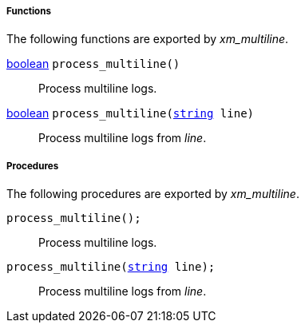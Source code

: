 [[xm_multiline_funcs]]
===== Functions

The following functions are exported by _xm_multiline_.

[[xm_multiline_func_process_multiline]]
<<lang_type_boolean,boolean>> `process_multiline()`::
+
--
Process multiline logs.
--

<<lang_type_boolean,boolean>> `process_multiline(<<lang_type_string,string>> line)`::
+
--
Process multiline logs from _line_.
--


[[xm_multiline_procs]]
===== Procedures

The following procedures are exported by _xm_multiline_.

[[xm_multiline_proc_process_multiline]]
`process_multiline();`::
+
--
Process multiline logs.
--

`process_multiline(<<lang_type_string,string>> line);`::
+
--
Process multiline logs from _line_.
--

